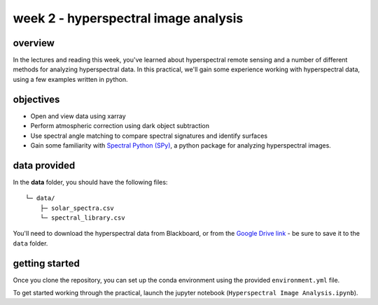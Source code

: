week 2 - hyperspectral image analysis
=====================================

overview
--------

In the lectures and reading this week, you've learned about hyperspectral remote sensing and a number of different methods for analyzing hyperspectral data. In this practical, we'll gain some experience working with hyperspectral data, using a few examples written in python.

objectives
----------

- Open and view data using xarray
- Perform atmospheric correction using dark object subtraction
- Use spectral angle matching to compare spectral signatures and identify surfaces
- Gain some familiarity with `Spectral Python (SPy) <https://www.spectralpython.net/>`__, a python package for analyzing hyperspectral images.

data provided
-------------

In the **data** folder, you should have the following files:
::

    └─ data/
        ├─ solar_spectra.csv
        └─ spectral_library.csv

You'll need to download the hyperspectral data from Blackboard, or from the `Google Drive link <https://drive.google.com/file/d/18EHJpSbkbARJ2Rt6NndBSPe9SlcYr_iO/view?usp=sharing>`__ - be sure to save it to the ``data`` folder.

getting started
---------------

Once you clone the repository, you can set up the conda environment using the provided ``environment.yml`` file.

To get started working through the practical, launch the jupyter notebook (``Hyperspectral Image Analysis.ipynb``).

